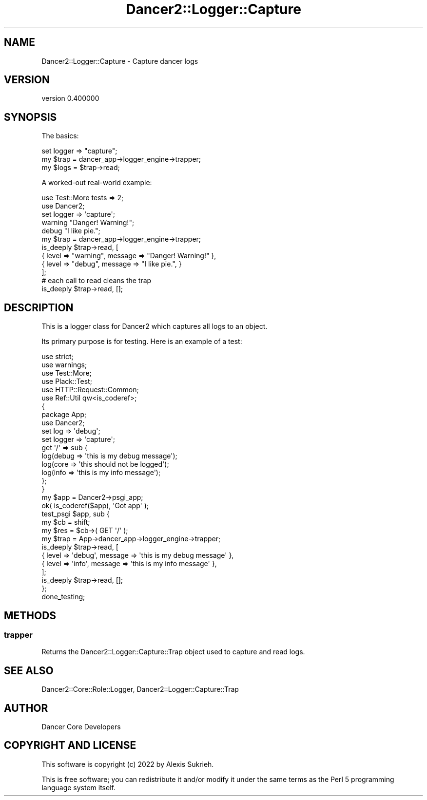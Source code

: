 .\" Automatically generated by Pod::Man 4.12 (Pod::Simple 3.40)
.\"
.\" Standard preamble:
.\" ========================================================================
.de Sp \" Vertical space (when we can't use .PP)
.if t .sp .5v
.if n .sp
..
.de Vb \" Begin verbatim text
.ft CW
.nf
.ne \\$1
..
.de Ve \" End verbatim text
.ft R
.fi
..
.\" Set up some character translations and predefined strings.  \*(-- will
.\" give an unbreakable dash, \*(PI will give pi, \*(L" will give a left
.\" double quote, and \*(R" will give a right double quote.  \*(C+ will
.\" give a nicer C++.  Capital omega is used to do unbreakable dashes and
.\" therefore won't be available.  \*(C` and \*(C' expand to `' in nroff,
.\" nothing in troff, for use with C<>.
.tr \(*W-
.ds C+ C\v'-.1v'\h'-1p'\s-2+\h'-1p'+\s0\v'.1v'\h'-1p'
.ie n \{\
.    ds -- \(*W-
.    ds PI pi
.    if (\n(.H=4u)&(1m=24u) .ds -- \(*W\h'-12u'\(*W\h'-12u'-\" diablo 10 pitch
.    if (\n(.H=4u)&(1m=20u) .ds -- \(*W\h'-12u'\(*W\h'-8u'-\"  diablo 12 pitch
.    ds L" ""
.    ds R" ""
.    ds C` ""
.    ds C' ""
'br\}
.el\{\
.    ds -- \|\(em\|
.    ds PI \(*p
.    ds L" ``
.    ds R" ''
.    ds C`
.    ds C'
'br\}
.\"
.\" Escape single quotes in literal strings from groff's Unicode transform.
.ie \n(.g .ds Aq \(aq
.el       .ds Aq '
.\"
.\" If the F register is >0, we'll generate index entries on stderr for
.\" titles (.TH), headers (.SH), subsections (.SS), items (.Ip), and index
.\" entries marked with X<> in POD.  Of course, you'll have to process the
.\" output yourself in some meaningful fashion.
.\"
.\" Avoid warning from groff about undefined register 'F'.
.de IX
..
.nr rF 0
.if \n(.g .if rF .nr rF 1
.if (\n(rF:(\n(.g==0)) \{\
.    if \nF \{\
.        de IX
.        tm Index:\\$1\t\\n%\t"\\$2"
..
.        if !\nF==2 \{\
.            nr % 0
.            nr F 2
.        \}
.    \}
.\}
.rr rF
.\" ========================================================================
.\"
.IX Title "Dancer2::Logger::Capture 3"
.TH Dancer2::Logger::Capture 3 "2022-03-14" "perl v5.30.1" "User Contributed Perl Documentation"
.\" For nroff, turn off justification.  Always turn off hyphenation; it makes
.\" way too many mistakes in technical documents.
.if n .ad l
.nh
.SH "NAME"
Dancer2::Logger::Capture \- Capture dancer logs
.SH "VERSION"
.IX Header "VERSION"
version 0.400000
.SH "SYNOPSIS"
.IX Header "SYNOPSIS"
The basics:
.PP
.Vb 1
\&    set logger => "capture";
\&
\&    my $trap = dancer_app\->logger_engine\->trapper;
\&    my $logs = $trap\->read;
.Ve
.PP
A worked-out real-world example:
.PP
.Vb 2
\&    use Test::More tests => 2;
\&    use Dancer2;
\&
\&    set logger => \*(Aqcapture\*(Aq;
\&
\&    warning "Danger!  Warning!";
\&    debug   "I like pie.";
\&
\&    my $trap = dancer_app\->logger_engine\->trapper;
\&
\&    is_deeply $trap\->read, [
\&        { level => "warning", message => "Danger!  Warning!" },
\&        { level => "debug",   message => "I like pie.", }
\&    ];
\&
\&    # each call to read cleans the trap
\&    is_deeply $trap\->read, [];
.Ve
.SH "DESCRIPTION"
.IX Header "DESCRIPTION"
This is a logger class for Dancer2 which captures all logs to an object.
.PP
Its primary purpose is for testing. Here is an example of a test:
.PP
.Vb 6
\&    use strict;
\&    use warnings;
\&    use Test::More;
\&    use Plack::Test;
\&    use HTTP::Request::Common;
\&    use Ref::Util qw<is_coderef>;
\&
\&    {
\&        package App;
\&        use Dancer2;
\&
\&        set log       => \*(Aqdebug\*(Aq;
\&        set logger    => \*(Aqcapture\*(Aq;
\&
\&        get \*(Aq/\*(Aq => sub {
\&            log(debug => \*(Aqthis is my debug message\*(Aq);
\&            log(core  => \*(Aqthis should not be logged\*(Aq);
\&            log(info  => \*(Aqthis is my info message\*(Aq);
\&        };
\&    }
\&
\&    my $app = Dancer2\->psgi_app;
\&    ok( is_coderef($app), \*(AqGot app\*(Aq );
\&
\&    test_psgi $app, sub {
\&        my $cb = shift;
\&
\&        my $res = $cb\->( GET \*(Aq/\*(Aq );
\&
\&        my $trap = App\->dancer_app\->logger_engine\->trapper;
\&
\&        is_deeply $trap\->read, [
\&            { level => \*(Aqdebug\*(Aq, message => \*(Aqthis is my debug message\*(Aq },
\&            { level => \*(Aqinfo\*(Aq,  message => \*(Aqthis is my info message\*(Aq },
\&        ];
\&
\&        is_deeply $trap\->read, [];
\&    };
\&
\&    done_testing;
.Ve
.SH "METHODS"
.IX Header "METHODS"
.SS "trapper"
.IX Subsection "trapper"
Returns the Dancer2::Logger::Capture::Trap object used to capture
and read logs.
.SH "SEE ALSO"
.IX Header "SEE ALSO"
Dancer2::Core::Role::Logger, Dancer2::Logger::Capture::Trap
.SH "AUTHOR"
.IX Header "AUTHOR"
Dancer Core Developers
.SH "COPYRIGHT AND LICENSE"
.IX Header "COPYRIGHT AND LICENSE"
This software is copyright (c) 2022 by Alexis Sukrieh.
.PP
This is free software; you can redistribute it and/or modify it under
the same terms as the Perl 5 programming language system itself.
